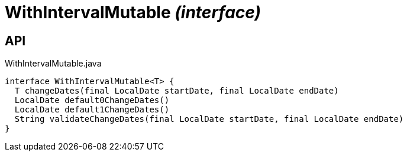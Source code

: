 = WithIntervalMutable _(interface)_
:Notice: Licensed to the Apache Software Foundation (ASF) under one or more contributor license agreements. See the NOTICE file distributed with this work for additional information regarding copyright ownership. The ASF licenses this file to you under the Apache License, Version 2.0 (the "License"); you may not use this file except in compliance with the License. You may obtain a copy of the License at. http://www.apache.org/licenses/LICENSE-2.0 . Unless required by applicable law or agreed to in writing, software distributed under the License is distributed on an "AS IS" BASIS, WITHOUT WARRANTIES OR  CONDITIONS OF ANY KIND, either express or implied. See the License for the specific language governing permissions and limitations under the License.

== API

[source,java]
.WithIntervalMutable.java
----
interface WithIntervalMutable<T> {
  T changeDates(final LocalDate startDate, final LocalDate endDate)
  LocalDate default0ChangeDates()
  LocalDate default1ChangeDates()
  String validateChangeDates(final LocalDate startDate, final LocalDate endDate)
}
----

